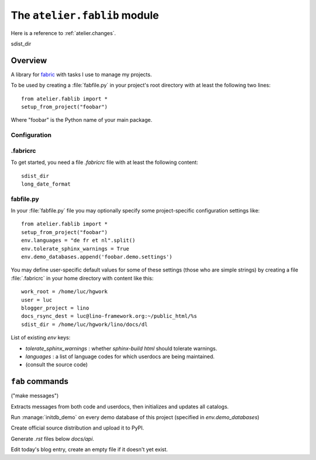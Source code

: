 =============================
The ``atelier.fablib`` module
=============================

Here is a reference to :ref:`atelier.changes`.

sdist_dir

Overview
========

A library for fabric_ with tasks I use to manage my projects.

.. _fabric: http://docs.fabfile.org

To be used by creating a :file:`fabfile.py` in your project's root directory 
with at least the following two lines::

  from atelier.fablib import *
  setup_from_project("foobar")
  
Where "foobar" is the Python name of your main package.

Configuration
-------------

.fabricrc
---------

To get started, you need a file `.fabricrc` file with at least the
following content::

  sdist_dir
  long_date_format


fabfile.py
----------

In your :file:`fabfile.py` file you may 
optionally specify some project-specific configuration settings like::  
  
  from atelier.fablib import *
  setup_from_project("foobar")
  env.languages = "de fr et nl".split()
  env.tolerate_sphinx_warnings = True
  env.demo_databases.append('foobar.demo.settings')


You may define user-specific default values for some of these settings 
(those who are simple strings) by creating a file :file:`.fabricrc` 
in your home directory with content like this::

    work_root = /home/luc/hgwork
    user = luc
    blogger_project = lino
    docs_rsync_dest = luc@lino-framework.org:~/public_html/%s
    sdist_dir = /home/luc/hgwork/lino/docs/dl

List of existing `env` keys:

- `tolerate_sphinx_warnings` : whether `sphinx-build html` should 
  tolerate warnings.
- `languages` : a list of language codes for which userdocs are being 
  maintained.

- (consult the source code)


``fab`` commands
================

.. fab_command:: mm

("make messages")

Extracts messages from both code and userdocs, then initializes and
updates all catalogs.


.. fab_command:: test_sdist

    Creates a temporay virtualenv, installs your project and runs your test suite.
        
    - creates and activates a temporay virtualenv,
    - calls ``pip install --extra-index <env.sdist_dir> <prjname>``
    - runs ``python setup.py test``
    - removes temporary files.
    
    assumes that you previously did ``pp fab sdist``
    i.e. your `env.sdist_dir` contains the pre-release sdist of all your 
    projects.
    
    When using this, you should configure a local download cache for 
    pip, e.g. with something like this in your :file:`~/.pip/pip.conf`::
    
      [global]
      download-cache=/home/luc/.pip/cache



.. fab_command:: initdb

Run :manage:`initdb_demo` on every demo database of this project 
(specified in `env.demo_databases`)

.. fab_command:: ci

    Checkin and push to repository, using today's blog entry as commit message.
    

.. fab_command:: release

Create official source distribution and upload it to PyPI.

.. fab_command:: api

Generate `.rst` files below `docs/api`.


.. fab_command:: blog

Edit today's blog entry, create an empty file if it doesn't yet exist.



